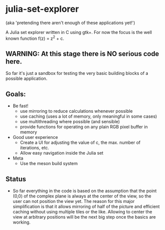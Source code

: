 * julia-set-explorer

  (aka 'pretending there aren't enough of these applications yet!')

  [[https://github.com/IMFTC/julia-set-explorer/raw/master/docs/screenshot.png]]

  A Julia set explorer written in C using gtk+.
  For now the focus is the well known function f(z) = z^2 + c.

** *WARNING:* At this stage there is NO serious code here.

   So far it's just a sandbox for testing the very basic building
   blocks of a possible application.

** Goals:

   - Be fast!
     - use mirroring to reduce calculations whenever possible
     - use caching (uses a lot of memory, only meaningful in some
       cases)
     - use multithreading where possible (and sensible)
     - provide functions for operating on any plain RGB pixel buffer
       in memory
   - Good user experience
     - Create a UI for adjusting the value of c, the max. number of
       iterations, etc.
     - Allow easy navigation inside the Julia set
   - Meta
     - Use the meson build system

** Status

   - So far everything in the code is based on the assumption that the
     point (0,0) of the complex plane is always at the center of the
     view, so the user can not position the view yet. The reason for
     this major simplification is that it allows mirroring of half of
     the picture and efficient caching without using multiple tiles or
     the like. Allowing to center the view at arbitrary positions will
     be the next big step once the basics are working.
